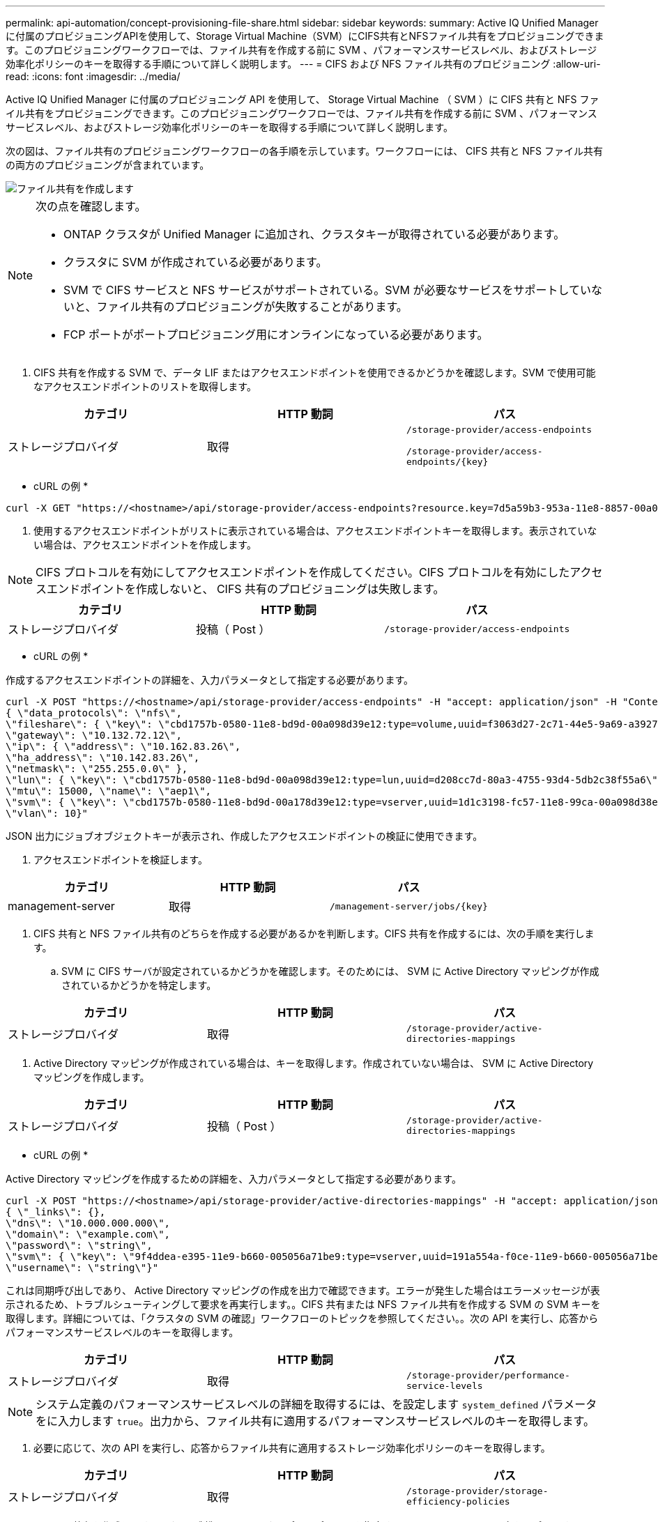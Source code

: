 ---
permalink: api-automation/concept-provisioning-file-share.html 
sidebar: sidebar 
keywords:  
summary: Active IQ Unified Manager に付属のプロビジョニングAPIを使用して、Storage Virtual Machine（SVM）にCIFS共有とNFSファイル共有をプロビジョニングできます。このプロビジョニングワークフローでは、ファイル共有を作成する前に SVM 、パフォーマンスサービスレベル、およびストレージ効率化ポリシーのキーを取得する手順について詳しく説明します。 
---
= CIFS および NFS ファイル共有のプロビジョニング
:allow-uri-read: 
:icons: font
:imagesdir: ../media/


[role="lead"]
Active IQ Unified Manager に付属のプロビジョニング API を使用して、 Storage Virtual Machine （ SVM ）に CIFS 共有と NFS ファイル共有をプロビジョニングできます。このプロビジョニングワークフローでは、ファイル共有を作成する前に SVM 、パフォーマンスサービスレベル、およびストレージ効率化ポリシーのキーを取得する手順について詳しく説明します。

次の図は、ファイル共有のプロビジョニングワークフローの各手順を示しています。ワークフローには、 CIFS 共有と NFS ファイル共有の両方のプロビジョニングが含まれています。

image::../media/create-fileshares.gif[ファイル共有を作成します]

[NOTE]
====
次の点を確認します。

* ONTAP クラスタが Unified Manager に追加され、クラスタキーが取得されている必要があります。
* クラスタに SVM が作成されている必要があります。
* SVM で CIFS サービスと NFS サービスがサポートされている。SVM が必要なサービスをサポートしていないと、ファイル共有のプロビジョニングが失敗することがあります。
* FCP ポートがポートプロビジョニング用にオンラインになっている必要があります。


====
. CIFS 共有を作成する SVM で、データ LIF またはアクセスエンドポイントを使用できるかどうかを確認します。SVM で使用可能なアクセスエンドポイントのリストを取得します。


[cols="3*"]
|===
| カテゴリ | HTTP 動詞 | パス 


 a| 
ストレージプロバイダ
 a| 
取得
 a| 
`/storage-provider/access-endpoints`

`+/storage-provider/access-endpoints/{key}+`

|===
* cURL の例 *

[listing]
----
curl -X GET "https://<hostname>/api/storage-provider/access-endpoints?resource.key=7d5a59b3-953a-11e8-8857-00a098dcc959" -H "accept: application/json" -H "Authorization: Basic <Base64EncodedCredentials>"
----
. 使用するアクセスエンドポイントがリストに表示されている場合は、アクセスエンドポイントキーを取得します。表示されていない場合は、アクセスエンドポイントを作成します。


[NOTE]
====
CIFS プロトコルを有効にしてアクセスエンドポイントを作成してください。CIFS プロトコルを有効にしたアクセスエンドポイントを作成しないと、 CIFS 共有のプロビジョニングは失敗します。

====
[cols="3*"]
|===
| カテゴリ | HTTP 動詞 | パス 


 a| 
ストレージプロバイダ
 a| 
投稿（ Post ）
 a| 
`/storage-provider/access-endpoints`

|===
* cURL の例 *

作成するアクセスエンドポイントの詳細を、入力パラメータとして指定する必要があります。

[listing]
----
curl -X POST "https://<hostname>/api/storage-provider/access-endpoints" -H "accept: application/json" -H "Content-Type: application/json" -H "Authorization: Basic <Base64EncodedCredentials>"
{ \"data_protocols\": \"nfs\",
\"fileshare\": { \"key\": \"cbd1757b-0580-11e8-bd9d-00a098d39e12:type=volume,uuid=f3063d27-2c71-44e5-9a69-a3927c19c8fc\" },
\"gateway\": \"10.132.72.12\",
\"ip\": { \"address\": \"10.162.83.26\",
\"ha_address\": \"10.142.83.26\",
\"netmask\": \"255.255.0.0\" },
\"lun\": { \"key\": \"cbd1757b-0580-11e8-bd9d-00a098d39e12:type=lun,uuid=d208cc7d-80a3-4755-93d4-5db2c38f55a6\" },
\"mtu\": 15000, \"name\": \"aep1\",
\"svm\": { \"key\": \"cbd1757b-0580-11e8-bd9d-00a178d39e12:type=vserver,uuid=1d1c3198-fc57-11e8-99ca-00a098d38e12\" },
\"vlan\": 10}"
----
JSON 出力にジョブオブジェクトキーが表示され、作成したアクセスエンドポイントの検証に使用できます。

. アクセスエンドポイントを検証します。


[cols="3*"]
|===
| カテゴリ | HTTP 動詞 | パス 


 a| 
management-server
 a| 
取得
 a| 
`+/management-server/jobs/{key}+`

|===
. CIFS 共有と NFS ファイル共有のどちらを作成する必要があるかを判断します。CIFS 共有を作成するには、次の手順を実行します。
+
.. SVM に CIFS サーバが設定されているかどうかを確認します。そのためには、 SVM に Active Directory マッピングが作成されているかどうかを特定します。




[cols="3*"]
|===
| カテゴリ | HTTP 動詞 | パス 


 a| 
ストレージプロバイダ
 a| 
取得
 a| 
`/storage-provider/active-directories-mappings`

|===
. Active Directory マッピングが作成されている場合は、キーを取得します。作成されていない場合は、 SVM に Active Directory マッピングを作成します。


[cols="3*"]
|===
| カテゴリ | HTTP 動詞 | パス 


 a| 
ストレージプロバイダ
 a| 
投稿（ Post ）
 a| 
`/storage-provider/active-directories-mappings`

|===
* cURL の例 *

Active Directory マッピングを作成するための詳細を、入力パラメータとして指定する必要があります。

[listing]
----
curl -X POST "https://<hostname>/api/storage-provider/active-directories-mappings" -H "accept: application/json" -H "Content-Type: application/json" -H "Authorization: Basic <Base64EncodedCredentials>"
{ \"_links\": {},
\"dns\": \"10.000.000.000\",
\"domain\": \"example.com\",
\"password\": \"string\",
\"svm\": { \"key\": \"9f4ddea-e395-11e9-b660-005056a71be9:type=vserver,uuid=191a554a-f0ce-11e9-b660-005056a71be9\" },
\"username\": \"string\"}"
----
これは同期呼び出しであり、 Active Directory マッピングの作成を出力で確認できます。エラーが発生した場合はエラーメッセージが表示されるため、トラブルシューティングして要求を再実行します。。CIFS 共有または NFS ファイル共有を作成する SVM の SVM キーを取得します。詳細については、「クラスタの SVM の確認」ワークフローのトピックを参照してください。。次の API を実行し、応答からパフォーマンスサービスレベルのキーを取得します。

[cols="3*"]
|===
| カテゴリ | HTTP 動詞 | パス 


 a| 
ストレージプロバイダ
 a| 
取得
 a| 
`/storage-provider/performance-service-levels`

|===
[NOTE]
====
システム定義のパフォーマンスサービスレベルの詳細を取得するには、を設定します `system_defined` パラメータをに入力します `true`。出力から、ファイル共有に適用するパフォーマンスサービスレベルのキーを取得します。

====
. 必要に応じて、次の API を実行し、応答からファイル共有に適用するストレージ効率化ポリシーのキーを取得します。


[cols="3*"]
|===
| カテゴリ | HTTP 動詞 | パス 


 a| 
ストレージプロバイダ
 a| 
取得
 a| 
`/storage-provider/storage-efficiency-policies`

|===
. ファイル共有を作成します。アクセス制御リストとエクスポートポリシーを指定すると、 CIFS と NFS の両方をサポートするファイル共有を作成できます。次の手順は、ボリュームのどちらか一方のプロトコルのみをサポートするファイル共有を作成する場合の情報を示しています。作成後に NFS ファイル共有を更新し、アクセス制御リストを追加することもできます。詳細については、「ストレージワークロードの変更」を参照してください。
+
.. CIFS 共有のみを作成する場合は、アクセス制御リスト（ ACL ）に関する情報を収集します。CIFS 共有を作成するには、次の入力パラメータに有効な値を指定します。割り当てたユーザグループごとに、 CIFS 共有または SMB 共有のプロビジョニング時に ACL が作成されます。ACL および Active Directory マッピングに入力した値に基づいて、 CIFS 共有の作成時にアクセス制御とマッピングが決定されます。




* サンプル値 * を指定した cURL コマンド

[listing]
----
{
  "access_control": {
    "acl": [
      {
        "permission": "read",
        "user_or_group": "everyone"
      }
    ],
    "active_directory_mapping": {
      "key": "3b648c1b-d965-03b7-20da-61b791a6263c"
    },
----
. NFS ファイル共有のみを作成する場合は、エクスポートポリシーに関する情報を収集します。NFS ファイル共有を作成するには、次の入力パラメータに有効な値を指定します。この値に基づいて、 NFS ファイル共有の作成時にエクスポートポリシーが適用されます。


[NOTE]
====
NFS 共有のプロビジョニングする際には、必要なすべての値を指定してエクスポートポリシーを作成するか、エクスポートポリシーキーを指定して既存のエクスポートポリシーを再利用できます。Storage VM のエクスポートポリシーを再利用する場合は、エクスポートポリシーキーを追加する必要があります。キーが不明な場合は、を使用してエクスポートポリシーキーを取得できます `/datacenter/protocols/nfs/export-policies` API新しいポリシーを作成する場合は、次の例に示すようにルールを入力する必要があります。入力されたルールに対して、 API はホスト、 Storage VM 、およびルールを照合して既存のエクスポートポリシーを検索します。既存のエクスポートポリシーがある場合は、そのポリシーが使用されます。それ以外の場合は、新しいエクスポートポリシーが作成されます。

====
* サンプル値 * を指定した cURL コマンド

[listing]
----
"export_policy": {
      "key": "7d5a59b3-953a-11e8-8857-00a098dcc959:type=export_policy,uuid=1460288880641",
      "name_tag": "ExportPolicyNameTag",
      "rules": [
        {
          "clients": [
            {
              "match": "0.0.0.0/0"
            }
----
アクセス制御リストとエクスポートポリシーを設定したら、 CIFS と NFS ファイル共有の両方に必須のパラメータに有効な値を指定します。

[NOTE]
====
ストレージ効率化ポリシーは、ファイル共有の作成ではオプションのパラメータです。

====
[cols="3*"]
|===
| カテゴリ | HTTP 動詞 | パス 


 a| 
ストレージプロバイダ
 a| 
投稿（ Post ）
 a| 
`/storage-provider/file-shares`

|===
JSON 出力にジョブオブジェクトキーが表示され、作成したファイル共有の検証に使用できます。。ジョブの照会で返されたジョブオブジェクトキーを使用して、ファイル共有の作成を確認します。

[cols="3*"]
|===
| カテゴリ | HTTP 動詞 | パス 


 a| 
management-server
 a| 
取得
 a| 
`+/management-server/jobs/{key}+`

|===
応答の末尾に、作成されたファイル共有のキーが表示されます。

[listing]
----

    ],
    "job_results": [
        {
            "name": "fileshareKey",
            "value": "7d5a59b3-953a-11e8-8857-00a098dcc959:type=volume,uuid=e581c23a-1037-11ea-ac5a-00a098dcc6b6"
        }
    ],
    "_links": {
        "self": {
            "href": "/api/management-server/jobs/06a6148bf9e862df:-2611856e:16e8d47e722:-7f87"
        }
    }
}
----
. 返されたキーを指定して次の API を実行し、ファイル共有の作成を確認します。


[cols="3*"]
|===
| カテゴリ | HTTP 動詞 | パス 


 a| 
ストレージプロバイダ
 a| 
取得
 a| 
`+/storage-provider/file-shares/{key}+`

|===
* JSON 出力の例 *

のPOSTメソッドが表示されます `/storage-provider/file-shares` 各関数に必要なすべてのAPIを内部的に呼び出し、オブジェクトを作成します。たとえば、を呼び出します `/storage-provider/performance-service-levels/` ファイル共有にパフォーマンスサービスレベルを割り当てるためのAPI。

[listing]
----
{
    "key": "7d5a59b3-953a-11e8-8857-00a098dcc959:type=volume,uuid=e581c23a-1037-11ea-ac5a-00a098dcc6b6",
    "name": "FileShare_377",
    "cluster": {
        "uuid": "7d5a59b3-953a-11e8-8857-00a098dcc959",
        "key": "7d5a59b3-953a-11e8-8857-00a098dcc959:type=cluster,uuid=7d5a59b3-953a-11e8-8857-00a098dcc959",
        "name": "AFFA300-206-68-70-72-74",
        "_links": {
            "self": {
                "href": "/api/datacenter/cluster/clusters/7d5a59b3-953a-11e8-8857-00a098dcc959:type=cluster,uuid=7d5a59b3-953a-11e8-8857-00a098dcc959"
            }
        }
    },
    "svm": {
        "uuid": "b106d7b1-51e9-11e9-8857-00a098dcc959",
        "key": "7d5a59b3-953a-11e8-8857-00a098dcc959:type=vserver,uuid=b106d7b1-51e9-11e9-8857-00a098dcc959",
        "name": "RRT_ritu_vs1",
        "_links": {
            "self": {
                "href": "/api/datacenter/svm/svms/7d5a59b3-953a-11e8-8857-00a098dcc959:type=vserver,uuid=b106d7b1-51e9-11e9-8857-00a098dcc959"
            }
        }
    },
    "assigned_performance_service_level": {
        "key": "1251e51b-069f-11ea-980d-fa163e82bbf2",
        "name": "Value",
        "peak_iops": 75,
        "expected_iops": 75,
        "_links": {
            "self": {
                "href": "/api/storage-provider/performance-service-levels/1251e51b-069f-11ea-980d-fa163e82bbf2"
            }
        }
    },
    "recommended_performance_service_level": {
        "key": null,
        "name": "Idle",
        "peak_iops": null,
        "expected_iops": null,
        "_links": {}
    },
    "space": {
        "size": 104857600
    },
    "assigned_storage_efficiency_policy": {
        "key": null,
        "name": "Unassigned",
        "_links": {}
    },
    "access_control": {
        "acl": [
            {
                "user_or_group": "everyone",
                "permission": "read"
            }
        ],
        "export_policy": {
            "id": 1460288880641,
            "key": "7d5a59b3-953a-11e8-8857-00a098dcc959:type=export_policy,uuid=1460288880641",
            "name": "default",
            "rules": [
                {
                    "anonymous_user": "65534",
                    "clients": [
                        {
                            "match": "0.0.0.0/0"
                        }
                    ],
                    "index": 1,
                    "protocols": [
                        "nfs3",
                        "nfs4"
                    ],
                    "ro_rule": [
                        "sys"
                    ],
                    "rw_rule": [
                        "sys"
                    ],
                    "superuser": [
                        "none"
                    ]
                },
                {
                    "anonymous_user": "65534",
                    "clients": [
                        {
                            "match": "0.0.0.0/0"
                        }
                    ],
                    "index": 2,
                    "protocols": [
                        "cifs"
                    ],
                    "ro_rule": [
                        "ntlm"
                    ],
                    "rw_rule": [
                        "ntlm"
                    ],
                    "superuser": [
                        "none"
                    ]
                }
            ],
            "_links": {
                "self": {
                    "href": "/api/datacenter/protocols/nfs/export-policies/7d5a59b3-953a-11e8-8857-00a098dcc959:type=export_policy,uuid=1460288880641"
                }
            }
        }
    },
    "_links": {
        "self": {
            "href": "/api/storage-provider/file-shares/7d5a59b3-953a-11e8-8857-00a098dcc959:type=volume,uuid=e581c23a-1037-11ea-ac5a-00a098dcc6b6"
        }
    }
}
----